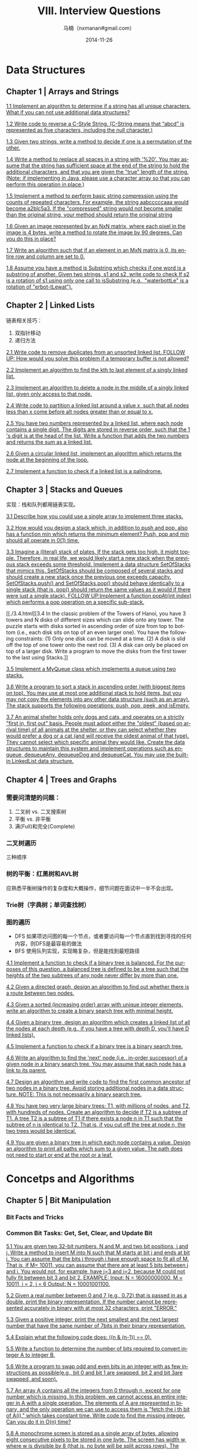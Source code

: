 #+TITLE:     VIII. Interview Questions
#+AUTHOR:    马楠（nxmanan#gmail.com）
#+EMAIL:     nxmanan#gmail.com
#+DATE:      2014-11-26
#+DESCRIPTION: Cracking the Coding Interview笔记
#+KEYWORDS: Algorithm
#+LANGUAGE: en
#+OPTIONS: H:3 num:nil toc:t \n:nil @:t ::t |:t ^:t -:t f:t *:t <:t
#+OPTIONS: TeX:t LaTeX:nil skip:nil d:nil todo:t pri:nil tags:not-in-toc
#+OPTIONS: ^:{} #不对下划线_进行直接转义
#+INFOJS_OPT: view:nil toc: ltoc:t mouse:underline buttons:0 path:http://orgmode.org/org-info.js
#+EXPORT_SELECT_TAGS: export
#+EXPORT_EXCLUDE_TAGS: no-export
#+HTML_LINK_HOME: http://manan.org
#+HTML_LINK_UP: ./cracking-the-coding-interview.html
#+HTML_HEAD: <link rel="stylesheet" type="text/css" href="../style/emacs.css" />

* Data Structures

** Chapter 1 | Arrays and Strings
[[./1.1.html][1.1 Implement an algorithm to determine if a string has all unique characters. What if you can not use additional data structures?]]

[[./1.2.html][1.2 Write code to reverse a C-Style String. (C-String means that “abcd” is represented as five characters, including the null character.)]]

[[./1.3.html][1.3 Given two strings, write a method to decide if one is a permutation of the other.]]

[[./1.4.html][1.4 Write a method to replace all spaces in a string with '%20'. You may assume that the string has sufficient space at the end of the string to hold the additional characters, and that you are given the "true" length of the string. (Note: if implementing in Java, please use a character array so that you can perform this operation in place.)]]

[[./1.5.html][1.5 Implement a method to perform basic string compression using the counts of repeated characters. For example, the string aabcccccaaa would become a2blc5a3. If the "compressed" string would not become smaller than the original string, your method should return the original string]]

[[./1.6.html][1.6 Given an image represented by an NxN matrix, where each pixel in the image is 4 bytes, write a method to rotate the image by 90 degrees. Can you do this in place?]]

[[./1.7.html][1.7 Write an algorithm such that if an element in an MxN matrix is 0, its entire row and column are set to 0.]]

[[./1.8.html][1.8 Assume you have a method is Substring which checks if one word is a substring of another. Given two strings, s1 and s2, write code to check If s2 is a rotation of s1 using only one call to isSubstring (e.g., "waterbottLe" is a rotation of "erbot-tLewat").]]
** Chapter 2 | Linked Lists
链表相关技巧：

1. 双指针移动
2. 递归方法

[[./2.1.html][2.1 Write code to remove duplicates from an unsorted linked list. FOLLOW UP: How would you solve this problem if a temporary buffer is not allowed?]]

[[./2.2.html][2.2 Implement an algorithm to find the kth to last element of a singly linked list.]]

[[./2.3.html][2.3 Implement an algorithm to delete a node in the middle of a singly linked list, given only access to that node.]]

[[./2.4.html][2.4 Write code to partition a linked list around a value x, such that all nodes less than x come before alt nodes greater than or equal to x.]]

[[./2.5.html][2.5 You have two numbers represented by a linked list, where each node contains a single digit. The digits are stored in reverse order, such that the 1 's digit is at the head of the list. Write a function that adds the two numbers and returns the sum as a linked list.]]

[[./2.6.html][2.6 Given a circular linked list, implement an algorithm which returns the node at the beginning of the loop.]]

[[./2.7.html][2.7 Implement a function to check if a linked list is a palindrome.]]

** Chapter 3 | Stacks and Queues
实现：栈和队列都用链表实现。

[[./3.1.html][3.1 Describe how you could use a single array to implement three stacks.]]

[[./3.2.html][3.2 How would you design a stack which, in addition to push and pop, also has a function min which returns the minimum element? Push, pop and min should all operate in 0(1) time.]]

[[./3.3.html][3.3 Imagine a (literal) stack of plates. If the stack gets too high, it might topple. Therefore, in real life, we would likely start a new stack when the previous stack exceeds some threshold. Implement a data structure SetOfStacks that mimics this. SetOfStacks should be composed of several stacks and should create a new stack once the previous one exceeds capacity. SetOfStacks.push() and SetOfStacks.pop() should behave identically to a single stack (that is, pop() should return the same values as it would if there were just a single stack). FOLLOW UP:Implement a function popAt(int index) which performs a pop operation on a specific sub-stack.]]

[[./3.4.html][3.4 In the classic problem of the Towers of Hanoi, you have 3 towers and N disks of different sizes which can slide onto any tower. The puzzle starts with disks sorted in ascending order of size from top to bottom (i.e., each disk sits on top of an even larger one). You have the following constraints:
(1) Only one disk can be moved at a time.
(2) A disk is slid off the top of one tower onto the next rod.
(3) A disk can only be placed on top of a larger disk.
Write a program to move the disks from the first tower to the last using Stacks.]]

[[./3.5.html][3.5 Implement a MyQueue class which implements a queue using two stacks.]]

[[./3.6.html][3.6 Write a program to sort a stack in ascending order (with biggest items on top). You may use at most one additional stack to hold items, but you may not copy the elements into any other data structure (such as an array). The stack supports the following operations: push, pop, peek, and isEmpty.]]

[[./3.7.html][3.7 An animal shelter holds only dogs and cats, and operates on a strictly "first in, first out" basis. People must adopt either the "oldest" (based on arrival time) of all animals at the shelter, or they can select whether they would prefer a dog or a cat (and will receive the oldest animal of that type). They cannot select which specific animal they would like. Create the data structures to maintain this system and implement operations such as enqueue, dequeueAny, dequeueDog and dequeueCat. You may use the built-in LinkedList data structure.]]

** Chapter 4 | Trees and Graphs
*** 需要问清楚的问题：
1. 二叉树 vs. 二叉搜索树
2. 平衡 vs. 非平衡
3. 满(Full)和完全(Complete)
*** 二叉树遍历
三种顺序
*** 树的平衡：红黑树和AVL树
应熟悉平衡树操作的复杂度和大概操作，细节问题在面试中一半不会出现。
*** Trie树（字典树；单词查找树）
*** 图的遍历
- DFS
  如果项访问图的每一个节点，或者要访问每一个节点直到找到寻找的任何内容，则DFS是最容易的做法
- BFS
  使用队列实现，实现略复杂，但是能找到最短路径


[[./4.1.html][4.1 Implement a function to check if a binary tree is balanced. For the purposes of this question, a balanced tree is defined to be a tree such that the heights of the two subtrees of any node never differ by more than one.]]

[[./4.2.html][4.2 Given a directed graph, design an algorithm to find out whether there is a route between two nodes.]]

[[./4.3.html][4.3 Given a sorted (increasing order) array with unique integer elements, write an algorithm to create a binary search tree with minimal height.]]

[[./4.4.html][4.4 Given a binary tree, design an algorithm which creates a linked list of all the nodes at each depth (e.g., if you have a tree with depth D, you'll have D linked lists).]]

[[./4.5.html][4.5 Implement a function to check if a binary tree is a binary search tree.]]

[[./4.6.html][4.6 Write an algorithm to find the 'next' node (i.e., in-order successor) of a given node in a binary search tree. You may assume that each node has a link to its parent.]]

[[./4.7.html][4.7 Design an algorithm and write code to find the first common ancestor of two nodes in a binary tree. Avoid storing additional nodes in a data structure. NOTE: This is not necessarily a binary search tree.]]

[[./4.8][4.8 You have two very large binary trees: T1, with millions of nodes, and T2, with hundreds of nodes. Create an algorithm to decide if T2 is a subtree of T1. A tree T2 is a subtree of T1 if there exists a node n in T1 such that the subtree of n is identical to T2. That is, if you cut off the tree at node n, the two trees would be identical.]]

[[./4.9.html][4.9 You are given a binary tree in which each node contains a value. Design an algorithm to print all paths which sum to a given value. The path does not need to start or end at the root or a leaf.]]


* Concetps and Algorithms
** Chapter 5 | Bit Manipulation
*** Bit Facts and Tricks
*** Common Bit Tasks: Get, Set, Clear, and Update Bit

[[./5.1.html][5.1 You are given two 32-bit numbers, N and M, and two bit positions, i and j. Write a method to insert M into N such that M starts at bit j and ends at bit i. You can assume that the bits j through i have enough space to fit all of M. That is, if M= 10011, you can assume that there are at least 5 bits between j and i. You would not, for example, have j=3 and i=2, because M could not fully fit between bit 3 and bit 2. EXAMPLE: Input: N = 16000000000, M = 10011, i = 2, j = 6 Output: N = 10001001100.]]

[[./5.2.html][5.2 Given a real number between 0 and 7 (e.g., 0.72) that is passed in as a double, print the binary representation. If the number cannot be represented accurately in binary with at most 32 characters, print "ERROR."]]

[[./5.3.html][5.3 Given a positive integer, print the next smallest and the next largest number that have the same number of 7bits in their binary representation.]]

[[./5.4.html][5.4 Explain what the following code does: ((n & (n-1)) == 0).]]

[[./5.5.html][5.5 Write a function to determine the number of bits required to convert integer A to integer B.]]

[[./5.6.html][5.6 Write a program to swap odd and even bits in an integer with as few instructions as possible(e.g., bit 0 and bit 1 are swapped, bit 2 and bit 3are swapped, and soon).]]

[[./5.7.html][5.7 An array A contains all the integers from 0 through n, except for one number which is missing. In this problem, we cannot access an entire integer in A with a single operation. The elements of A are represented in binary, and the only operation we can use to access them is "fetch the j th bit of A(i)," which takes constant time. Write code to find the missing integer. Can you do it in O(n) time?]]

[[./5.8.html][5.8 A monochrome screen is stored as a single array of bytes, allowing eight consecutive pixels to be stored in one byte. The screen has width w, where w is divisible by 8 (that is, no byte will be split across rows). The height of the screen, of course, can be derived from the length of the array and the width. Implement a function drawHorizontalLine(byte() screen, int width, int x1, int x2, int y) which draws a horizontal line from (x1, y) to (x2, y)]]

** Chapter 6 | Brain Teasers
** Chapter 7 | Mathematics and Probability
** Chapter 8 | Object-Oriented Design
** Chapter 9 | Recursing and Dynamic Programming
[[./9.1.html][9.1 A child is running up a staircase with n steps, and can hop either 1 step, 2 steps, or 3 steps at a time. Implement a method to count how many possible ways the child can run up the stairs.]]

[[./9.2.html][9.2 Imagine a robot sitting on the upper left corner of an X by Y grid. The robot can only move in two directions: right and down. How many possible paths are there for the robot to go from (0, 0) to (X, Y) ? FOLLOW UP: Imagine certain spots are "off limits," such that the robot cannot step on them. Design an algorithm to find a path for the robot from the top left to the bottom right.]]

[[./9.3.html][9.3 A magic index in an array A(l.. .n-l) is defined to be an index such that A(i) = i. Given a sorted array of distinct integers, write a method to find a magic index, if one exists, in array A. FOLLOW UP: What if the values are not distinct?]]

[[./9.4.html][9.4 Write a method to return all subsets of a set.]]

[[./9.5.html][9.5 Write a method to compute all permutations of a string.]]

[[./9.6.html][9.6 Implement an algorithm to print all valid (i.e., properly opened and closed) combinations of n-pairs of parentheses.]]

[[./9.7.html][9.7 Implement the "paint fill" function that one might see on many image editing programs. That is, given a screen (represented by a two-dimensional array of colors), a point, and a new color, fill in the surrounding area until the color changes from the original color.]]

[[./9.8.html][9.8 Given an infinite number of quarters (25 cents), dimes (10 cents), nickels (5 cents) and pennies (1 cent), write code to calculate the number of ways of representing n cents.]]

[[./9.9.html][9.9 Write an algorithm to prim all ways of arranging eight queens on an 8x8 chess board so that none of them share the same row, column or diagonal. In this case, "diagonal" means all diagonals, not just the two that bisect the board.]]

[[./9.10.html][9.10 You have a stack of n boxes, with widths w_{i}, heights l_{i} and depths d_{i}. The boxes cannot be rotated and can only be stacked on top of one another if each box in the stack is strictly larger than the box above it in width, height, and depth. Implement a method to build the tallest stack possible, where the heigh t of a stack is the sum of the heights of each box.]]

[[./9.11.html][9.11 Given a boolean expression consisting of the symbols 0,1, &, |, and ^, and a desired boolean result value result, implement a function to count the number of ways of parenthesizing the expression such that it evaluates to result.]]
** Chapter 10| Scalability and Memory Limits
*** 解题步骤
1. Make Believe
   假设使用一台机器怎样处理？
2. Get Real
   考虑如何在多台机器下定义问题
3. Solve Problems
   解决第二步中定义的问题
举例：文档检索

[[./10.1.html][10.1 Imagine you are building some sort of service that will be called by up to 1000 client applications to get simple end-of-day stock price information (open, close, high, low). You may assume that you already have the data, and you can store it in any format you wish. How would you design the client-facing service which provides the information to client applications? You are responsible for the development, rollout, and ongoing monitoring and maintenance of the feed. Describe the different methods you considered and why you would recommend your approach. Your service can use any technologies you wish, and can distribute the information to the client applications In any mechanism you choose.]]

[[./10.2.html][10.2 How would you design the data structures for a very large social network like Facebook or Linked/n? Describe how you would design an algorithm to show the connection, or path, between two people (e.g., Me -> Bob -> Susan -> Jason -> You).]]

[[./10.3.html][10.3 Given an input file with four billion non-negative integers, provide an algorithm to generate an integer which is not contained in the file. Assume you have 1 GB of memory available for this task. FOLLOW UP: What if you have only 10 M8 of memory? Assume that all the values are distinct and we now have no more than one billion non-negative integers.]]

[[./10.4.html][10.4 You have an array with all the numbers from 1 to N, where N is at most 32,000. The array may have duplicate entries and you do not know what N is. With only 4 kilobytes of memory available, how would you print all duplicate elements in the array?]]

[[./10.5.html][10.5 If you were designing a web crawler, how would you avoid getting into infinite loops?]]

[[./10.6.html][10.6 You have 10 billion URLs. How do you detect the duplicate documents? In this case, assume that "duplicate" means that the URLs are identical.]]

[[./10.7.html][10.7 Imagine a web server for a simplified search engine. This system has 100 machines to respond to search queries,which may then call out using processSearch (string query) to another cluster of machines to actually get the result. The machine which responds to a given query is chosen at random, so you can not guarantee that the same machine will always respond to the same request. The method processSearch is very expensive. Design a caching mechanism to cache the results of the most recent queries. Be sure to explain how you would update the cache when data changes.]]

** Chapter 11| Sorting and Searching
*** Common Sorting Algorithms
1. Bubble Sort
2. Selection Sort
3. Merge Sort
4. Quick Sort
5. Radix Sort
*** Searching Algorithms
- binary search
- binary tree
- hash table
- ...

[[./11.1.html][11.1 You are given two sorted arrays, A and B, where A has a large enough buffer at the end to hold B. Write a method to merge B into A in sorted order.]]

[[./11.2.html][11.2 Write a method to sort an array of strings so that all the anagrams are next to each other.]]

[[./11.3.html][11.3 Given a sorted array of n integers that has been rotated an unknown number of times, write code to find an element in the array. You may assume that the array was originally sorted in increasing order.]]

[[./11.4.html][11.4 Imagine you have a 20 GB file with one string per line. Explain bow you would sort the file.]]

[[./11.5.html][11.5 Given a sorted array of strings which is interspersed with empty strings, write a method to find the location of a given string.]]

[[./11.6.html][11.6 Given an MxN matrix in which each row and each column is sorted in ascending order, write a method to find an element.]]

[[./11.7.html][11.7 A circus is designing a tower routine consisting of people standing atop one another's shoulders. For practical and aesthetic reasons, each person must be both shorter and lighter than the person below him or her. Given the heights and weights of each person in the circus, write a method to compute the largest possible number of people in such a tower.]]

[[./11.8.html][11.8 Imagine you are reading in a stream of integers. Periodically, you wish to be able to look up the rank of a number x (the number of values less than or equal to x). Implement the data structures and algorithms to support these operations. That is, implement the method track(int x), which is called when each number is generated, and the method getRankOfNumber(int x), which returns the number of values less than or equal to x (not including x itself).]]

** Chapter 12| Testing

* Knowledge Based
** Chapter 13| C and C++
** Chapter 14| JAVA
** Chapter 15| Databases
** Chapter 16| Threads and Locks

* Additional Review Problems
** Moderate
[[./17.1.html][17.1]]
[[./17.14.html][17.14]]
** Hard
[[./18.1.html][18.1]]
[[./18.13.html][18.13]]
